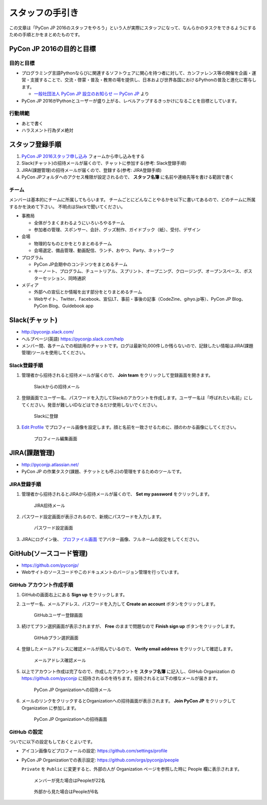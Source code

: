 ==================
 スタッフの手引き
==================

この文章は「PyCon JP 2016のスタッフをやろう」という人が実際にスタッフになって、なんらかのタスクをできるようにするための手順とかをまとめたものです。

PyCon JP 2016の目的と目標
=========================

目的と目標
----------
- プログラミング言語Pythonならびに関連するソフトウェアに関心を持つ者に対して、カンファレンス等の開催を企画・運営・支援することで、交流・啓蒙・普及・教育の場を提供し、日本および世界各国におけるPythonの普及と進化に寄与します。

  - `一般社団法人 PyCon JP 設立のお知らせ — PyCon JP <https://www.pycon.jp/committee/foundation.html>`_ より
- PyCon JP 2016がPythonとユーザーが盛り上がる、レベルアップするきっかけになることを目標としています。  

行動規範
--------
- あとで書く
- ハラスメント行為ダメ絶対

スタッフ登録手順
================
1. `PyCon JP 2016スタッフ申し込み <https://docs.google.com/forms/d/15PNGpDGhnXVGsNk8jkcYsu2XpVEIqNHcM0L-ah-2aek/viewform>`_ フォームから申し込みをする
2. Slack(チャット)の招待メールが届くので、チャットに参加する(参考: Slack登録手順)
3. JIRA(課題管理)の招待メールが届くので、登録する(参考: JIRA登録手順)
4. PyCon JPフォルダへのアクセス権限が設定されるので、 **スタッフ名簿** に名前や連絡先等を書ける範囲で書く

チーム
------
メンバーは基本的にチームに所属してもらいます。
チームごとにどんなことやるかを以下に書いてあるので、どのチームに所属するかを決めて下さい。
不明点はSlackで聞いてください。

- 事務局

  - 全体がうまくまわるようにいろいろやるチーム
  - 参加者の管理、スポンサー、会計、グッズ制作、ガイドブック（紙）、受付、デザイン

- 会場

  - 物理的なものとかをとりまとめるチーム
  - 会場選定、備品管理、動画配信、ランチ、おやつ、Party、ネットワーク

- プログラム

  - PyCon JP会期中のコンテンツをまとめるチーム
  - キーノート、プログラム、チュートリアル、スプリント、オープニング、クロージング、オープンスペース、ポスターセッション、同時通訳

- メディア

  - 外部への宣伝とか情報を出す部分をとりまとめるチーム
  - Webサイト、Twitter、Facebook、宣伝LT、事前・事後の記事（CodeZine、gihyo.jp等）、PyCon JP Blog、PyCon Blog、Guidebook app

Slack(チャット)
===============
- http://pyconjp.slack.com/
- ヘルプページ(英語) https://pyconjp.slack.com/help
- メンバー間、各チームでの相談用のチャットです。ログは最新10,000件しか残らないので、記録したい情報はJIRA(課題管理)ツールを使用してください。

Slack登録手順
-------------
1. 管理者から招待されると招待メールが届くので、 **Join team** をクリックして登録画面を開きます。

   .. figure:: images/slack1.png
      :alt: Slackからの招待メール
      :width: 400

      Slackからの招待メール

2. 登録画面でユーザー名、パスワードを入力してSlackのアカウントを作成します。ユーザー名は「呼ばれたい名前」にしてください。発音が難しいIDなどはできるだけ使用しないでください。

   .. figure:: images/slack2.png
      :alt: Slackに登録
      :width: 400

      Slackに登録

3. `Edit Profile <https://pyconjp.slack.com/account/profile>`_ でプロフィール画像を設定します。顔と名前を一致させるために、顔のわかる画像にしてください。

   .. figure:: images/slack3.png
      :alt: プロフィール編集画面
      :width: 400

      プロフィール編集画面

JIRA(課題管理)
==============
- http://pyconjp.atlassian.net/
- PyCon JP の作業タスク(課題、チケットとも呼ぶ)の管理をするためのツールです。

JIRA登録手順
------------
1. 管理者から招待されるとJIRAから招待メールが届くので、 **Set my password** をクリックします。

   .. figure:: images/jira1.png
      :alt: JIRA招待メール
      :width: 600

      JIRA招待メール

2. パスワード設定画面が表示されるので、新規にパスワードを入力します。
   
   .. figure:: images/jira2.png
      :alt: パスワード設定画面
      :width: 400

      パスワード設定画面

3. JIRAにログイン後、 `プロファイル画面 <https://pyconjp.atlassian.net/secure/ViewProfile.jspa>`_ でアバター画像、フルネームの設定をしてください。

GitHub(ソースコード管理)
========================
- https://github.com/pyconjp/
- Webサイトのソースコードやこのドキュメントのバージョン管理を行っています。

GitHub アカウント作成手順
-------------------------
1. GitHubの画面右上にある **Sign up** をクリックします。
2. ユーザー名、メールアドレス、パスワードを入力して **Create an account** ボタンをクリックします。

   .. figure:: images/github1.png
      :alt: GitHubユーザー登録画面
      :width: 600

      GitHubユーザー登録画面

3. 続けてプラン選択画面が表示されますが、 **Free** のままで問題なので **Finish sign up** ボタンをクリックします。

   .. figure:: images/github2.png
      :alt: GitHubプラン選択画面
      :width: 600

      GitHubプラン選択画面

4. 登録したメールアドレスに確認メールが飛んでいるので、 **Verify email address** をクリックして確認します。

   .. figure:: images/github3.png
      :alt: メールアドレス確認メール
      :width: 600

      メールアドレス確認メール

5. 以上でアカウント作成は完了なので、作成したアカウントを **スタッフ名簿** に記入し、GitHub Organization の https://github.com/pyconjp に招待されるのを待ちます。招待されると以下の様なメールが届きます。

   .. figure:: images/github4.png
      :alt: PyCon JP Organizationへの招待メール
      :width: 600

      PyCon JP Organizationへの招待メール

6. メールのリンクをクリックするとOrganizationへの招待画面が表示されます。 **Join PyCon JP** をクリックして Organization に参加します。

   .. figure:: images/github5.png
      :alt: PyCon JP Organizationへの招待画面
      :width: 600

      PyCon JP Organizationへの招待画面

GitHub の設定
-------------
ついでに以下の設定もしておくとよいです。

- アイコン画像などプロフィールの設定: https://github.com/settings/profile
- PyCon JP Organizationでの表示設定: https://github.com/orgs/pyconjp/people

  ``Private`` を ``Public`` に変更すると、外部の人が Organization ページを参照した時に People 欄に表示されます。

  .. figure:: images/github6.png
     :alt: メンバーが見た場合はPeopleが22名
     :width: 600

     メンバーが見た場合はPeopleが22名

  .. figure:: images/github7.png
     :alt: 外部から見た場合はPeopleが6名
     :width: 600

     外部から見た場合はPeopleが6名

